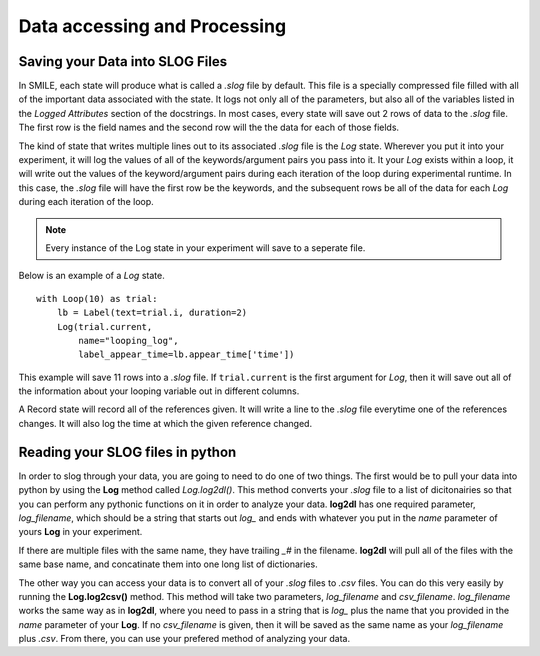 =============================
Data accessing and Processing
=============================

Saving your Data into SLOG Files
================================

In SMILE, each state will produce what is called a *.slog* file by default.
This file is a specially compressed file filled with all of the important data
associated with the state.  It logs not only all of the parameters, but also
all of the variables listed in the *Logged Attributes* section of the
docstrings. In most cases, every state will save out 2 rows of data to the
*.slog* file.  The first row is the field names and the second row will the the
data for each of those fields.

The kind of state that writes multiple lines out to its associated *.slog* file
is the *Log* state.  Wherever you put it into your experiment, it will log the
values of all of the keywords/argument pairs you pass into it.  It your *Log*
exists within a loop, it will write out the values of the keyword/argument
pairs during each iteration of the loop during experimental runtime.  In this
case, the *.slog* file will have the first row be the keywords, and the
subsequent rows be all of the data for each *Log* during each iteration of the
loop.

.. note::

    Every instance of the Log state in your experiment will save to a seperate
    file.

Below is an example of a *Log* state.

::

    with Loop(10) as trial:
        lb = Label(text=trial.i, duration=2)
        Log(trial.current,
            name="looping_log",
            label_appear_time=lb.appear_time['time'])

This example will save 11 rows into a *.slog* file. If ``trial.current`` is the
first argument for *Log*, then it will save out all of the information about
your looping variable out in different columns.

A Record state will record all of the references given.  It will write a line
to the *.slog* file everytime one of the references changes. It will also log
the time at which the given reference changed.

Reading your SLOG files in python
=================================

In order to slog through your data, you are going to need to do one of two
things. The first would be to pull your data into python by using the **Log**
method called *Log.log2dl()*. This method converts your *.slog* file to a
list of dicitonairies so that you can perform any pythonic functions on it in
order to analyze your data. **log2dl** has one required parameter,
*log_filename*, which should be a string that starts out *log_* and ends with
whatever you put in the *name* parameter of yours **Log** in your experiment.

If there are multiple files with the same name, they have trailing *_#* in the
filename. **log2dl** will pull all of the files with the same base name, and
concatinate them into one long list of dictionaries.

The other way you can access your data is to convert all of your *.slog* files
to *.csv* files. You can do this very easily by running the **Log.log2csv()**
method. This method will take two parameters, *log_filename* and *csv_filename*.
*log_filename* works the same way as in **log2dl**, where you need to pass in
a string that is *log_* plus the name that you provided in the *name* parameter
of your **Log**. If no *csv_filename* is given, then it will be saved as the
same name as your *log_filename* plus *.csv*. From there, you can use your
prefered method of analyzing your data.

